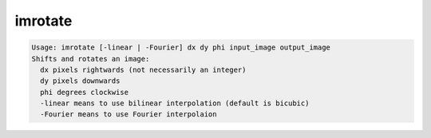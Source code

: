 ********
imrotate
********

.. _imrotate:

.. contents:: 
    :depth: 4 

.. code-block:: none

    Usage: imrotate [-linear | -Fourier] dx dy phi input_image output_image
    Shifts and rotates an image:
      dx pixels rightwards (not necessarily an integer)
      dy pixels downwards
      phi degrees clockwise
      -linear means to use bilinear interpolation (default is bicubic)
      -Fourier means to use Fourier interpolaion
